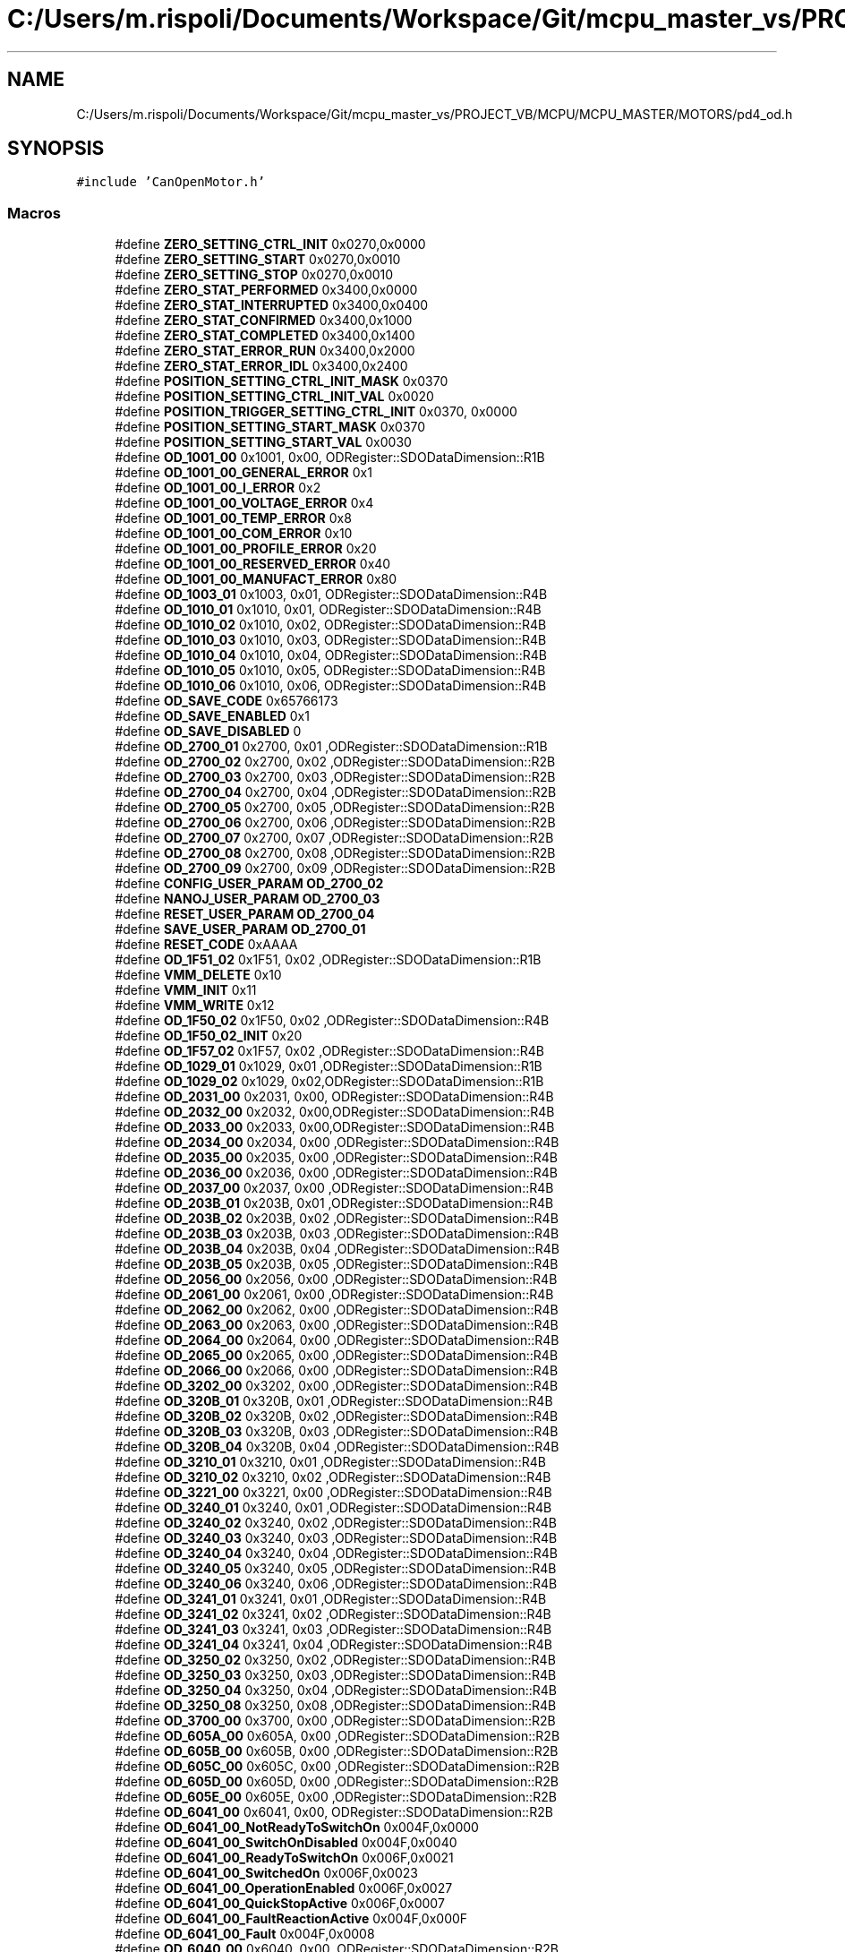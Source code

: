 .TH "C:/Users/m.rispoli/Documents/Workspace/Git/mcpu_master_vs/PROJECT_VB/MCPU/MCPU_MASTER/MOTORS/pd4_od.h" 3 "Thu Nov 16 2023" "MCPU_MASTER Software Description" \" -*- nroff -*-
.ad l
.nh
.SH NAME
C:/Users/m.rispoli/Documents/Workspace/Git/mcpu_master_vs/PROJECT_VB/MCPU/MCPU_MASTER/MOTORS/pd4_od.h
.SH SYNOPSIS
.br
.PP
\fC#include 'CanOpenMotor\&.h'\fP
.br

.SS "Macros"

.in +1c
.ti -1c
.RI "#define \fBZERO_SETTING_CTRL_INIT\fP   0x0270,0x0000"
.br
.ti -1c
.RI "#define \fBZERO_SETTING_START\fP   0x0270,0x0010"
.br
.ti -1c
.RI "#define \fBZERO_SETTING_STOP\fP   0x0270,0x0010"
.br
.ti -1c
.RI "#define \fBZERO_STAT_PERFORMED\fP   0x3400,0x0000"
.br
.ti -1c
.RI "#define \fBZERO_STAT_INTERRUPTED\fP   0x3400,0x0400"
.br
.ti -1c
.RI "#define \fBZERO_STAT_CONFIRMED\fP   0x3400,0x1000"
.br
.ti -1c
.RI "#define \fBZERO_STAT_COMPLETED\fP   0x3400,0x1400"
.br
.ti -1c
.RI "#define \fBZERO_STAT_ERROR_RUN\fP   0x3400,0x2000"
.br
.ti -1c
.RI "#define \fBZERO_STAT_ERROR_IDL\fP   0x3400,0x2400"
.br
.ti -1c
.RI "#define \fBPOSITION_SETTING_CTRL_INIT_MASK\fP   0x0370"
.br
.ti -1c
.RI "#define \fBPOSITION_SETTING_CTRL_INIT_VAL\fP   0x0020"
.br
.ti -1c
.RI "#define \fBPOSITION_TRIGGER_SETTING_CTRL_INIT\fP   0x0370, 0x0000"
.br
.ti -1c
.RI "#define \fBPOSITION_SETTING_START_MASK\fP   0x0370"
.br
.ti -1c
.RI "#define \fBPOSITION_SETTING_START_VAL\fP   0x0030"
.br
.ti -1c
.RI "#define \fBOD_1001_00\fP   0x1001, 0x00, ODRegister::SDODataDimension::R1B"
.br
.ti -1c
.RI "#define \fBOD_1001_00_GENERAL_ERROR\fP   0x1"
.br
.ti -1c
.RI "#define \fBOD_1001_00_I_ERROR\fP   0x2"
.br
.ti -1c
.RI "#define \fBOD_1001_00_VOLTAGE_ERROR\fP   0x4"
.br
.ti -1c
.RI "#define \fBOD_1001_00_TEMP_ERROR\fP   0x8"
.br
.ti -1c
.RI "#define \fBOD_1001_00_COM_ERROR\fP   0x10"
.br
.ti -1c
.RI "#define \fBOD_1001_00_PROFILE_ERROR\fP   0x20"
.br
.ti -1c
.RI "#define \fBOD_1001_00_RESERVED_ERROR\fP   0x40"
.br
.ti -1c
.RI "#define \fBOD_1001_00_MANUFACT_ERROR\fP   0x80"
.br
.ti -1c
.RI "#define \fBOD_1003_01\fP   0x1003, 0x01, ODRegister::SDODataDimension::R4B"
.br
.ti -1c
.RI "#define \fBOD_1010_01\fP   0x1010, 0x01, ODRegister::SDODataDimension::R4B"
.br
.ti -1c
.RI "#define \fBOD_1010_02\fP   0x1010, 0x02, ODRegister::SDODataDimension::R4B"
.br
.ti -1c
.RI "#define \fBOD_1010_03\fP   0x1010, 0x03, ODRegister::SDODataDimension::R4B"
.br
.ti -1c
.RI "#define \fBOD_1010_04\fP   0x1010, 0x04, ODRegister::SDODataDimension::R4B"
.br
.ti -1c
.RI "#define \fBOD_1010_05\fP   0x1010, 0x05, ODRegister::SDODataDimension::R4B"
.br
.ti -1c
.RI "#define \fBOD_1010_06\fP   0x1010, 0x06, ODRegister::SDODataDimension::R4B"
.br
.ti -1c
.RI "#define \fBOD_SAVE_CODE\fP   0x65766173"
.br
.ti -1c
.RI "#define \fBOD_SAVE_ENABLED\fP   0x1"
.br
.ti -1c
.RI "#define \fBOD_SAVE_DISABLED\fP   0"
.br
.ti -1c
.RI "#define \fBOD_2700_01\fP   0x2700, 0x01 ,ODRegister::SDODataDimension::R1B"
.br
.ti -1c
.RI "#define \fBOD_2700_02\fP   0x2700, 0x02 ,ODRegister::SDODataDimension::R2B"
.br
.ti -1c
.RI "#define \fBOD_2700_03\fP   0x2700, 0x03 ,ODRegister::SDODataDimension::R2B"
.br
.ti -1c
.RI "#define \fBOD_2700_04\fP   0x2700, 0x04 ,ODRegister::SDODataDimension::R2B"
.br
.ti -1c
.RI "#define \fBOD_2700_05\fP   0x2700, 0x05 ,ODRegister::SDODataDimension::R2B"
.br
.ti -1c
.RI "#define \fBOD_2700_06\fP   0x2700, 0x06 ,ODRegister::SDODataDimension::R2B"
.br
.ti -1c
.RI "#define \fBOD_2700_07\fP   0x2700, 0x07 ,ODRegister::SDODataDimension::R2B"
.br
.ti -1c
.RI "#define \fBOD_2700_08\fP   0x2700, 0x08 ,ODRegister::SDODataDimension::R2B"
.br
.ti -1c
.RI "#define \fBOD_2700_09\fP   0x2700, 0x09 ,ODRegister::SDODataDimension::R2B"
.br
.ti -1c
.RI "#define \fBCONFIG_USER_PARAM\fP   \fBOD_2700_02\fP"
.br
.ti -1c
.RI "#define \fBNANOJ_USER_PARAM\fP   \fBOD_2700_03\fP"
.br
.ti -1c
.RI "#define \fBRESET_USER_PARAM\fP   \fBOD_2700_04\fP"
.br
.ti -1c
.RI "#define \fBSAVE_USER_PARAM\fP   \fBOD_2700_01\fP"
.br
.ti -1c
.RI "#define \fBRESET_CODE\fP   0xAAAA"
.br
.ti -1c
.RI "#define \fBOD_1F51_02\fP   0x1F51, 0x02 ,ODRegister::SDODataDimension::R1B"
.br
.ti -1c
.RI "#define \fBVMM_DELETE\fP   0x10"
.br
.ti -1c
.RI "#define \fBVMM_INIT\fP   0x11"
.br
.ti -1c
.RI "#define \fBVMM_WRITE\fP   0x12"
.br
.ti -1c
.RI "#define \fBOD_1F50_02\fP   0x1F50, 0x02 ,ODRegister::SDODataDimension::R4B"
.br
.ti -1c
.RI "#define \fBOD_1F50_02_INIT\fP   0x20"
.br
.ti -1c
.RI "#define \fBOD_1F57_02\fP   0x1F57, 0x02 ,ODRegister::SDODataDimension::R4B"
.br
.ti -1c
.RI "#define \fBOD_1029_01\fP   0x1029, 0x01 ,ODRegister::SDODataDimension::R1B"
.br
.ti -1c
.RI "#define \fBOD_1029_02\fP   0x1029, 0x02,ODRegister::SDODataDimension::R1B"
.br
.ti -1c
.RI "#define \fBOD_2031_00\fP   0x2031, 0x00, ODRegister::SDODataDimension::R4B"
.br
.ti -1c
.RI "#define \fBOD_2032_00\fP   0x2032, 0x00,ODRegister::SDODataDimension::R4B"
.br
.ti -1c
.RI "#define \fBOD_2033_00\fP   0x2033, 0x00,ODRegister::SDODataDimension::R4B"
.br
.ti -1c
.RI "#define \fBOD_2034_00\fP   0x2034, 0x00 ,ODRegister::SDODataDimension::R4B"
.br
.ti -1c
.RI "#define \fBOD_2035_00\fP   0x2035, 0x00 ,ODRegister::SDODataDimension::R4B"
.br
.ti -1c
.RI "#define \fBOD_2036_00\fP   0x2036, 0x00 ,ODRegister::SDODataDimension::R4B"
.br
.ti -1c
.RI "#define \fBOD_2037_00\fP   0x2037, 0x00 ,ODRegister::SDODataDimension::R4B"
.br
.ti -1c
.RI "#define \fBOD_203B_01\fP   0x203B, 0x01 ,ODRegister::SDODataDimension::R4B"
.br
.ti -1c
.RI "#define \fBOD_203B_02\fP   0x203B, 0x02 ,ODRegister::SDODataDimension::R4B"
.br
.ti -1c
.RI "#define \fBOD_203B_03\fP   0x203B, 0x03 ,ODRegister::SDODataDimension::R4B"
.br
.ti -1c
.RI "#define \fBOD_203B_04\fP   0x203B, 0x04 ,ODRegister::SDODataDimension::R4B"
.br
.ti -1c
.RI "#define \fBOD_203B_05\fP   0x203B, 0x05 ,ODRegister::SDODataDimension::R4B"
.br
.ti -1c
.RI "#define \fBOD_2056_00\fP   0x2056, 0x00 ,ODRegister::SDODataDimension::R4B"
.br
.ti -1c
.RI "#define \fBOD_2061_00\fP   0x2061, 0x00 ,ODRegister::SDODataDimension::R4B"
.br
.ti -1c
.RI "#define \fBOD_2062_00\fP   0x2062, 0x00 ,ODRegister::SDODataDimension::R4B"
.br
.ti -1c
.RI "#define \fBOD_2063_00\fP   0x2063, 0x00 ,ODRegister::SDODataDimension::R4B"
.br
.ti -1c
.RI "#define \fBOD_2064_00\fP   0x2064, 0x00 ,ODRegister::SDODataDimension::R4B"
.br
.ti -1c
.RI "#define \fBOD_2065_00\fP   0x2065, 0x00 ,ODRegister::SDODataDimension::R4B"
.br
.ti -1c
.RI "#define \fBOD_2066_00\fP   0x2066, 0x00 ,ODRegister::SDODataDimension::R4B"
.br
.ti -1c
.RI "#define \fBOD_3202_00\fP   0x3202, 0x00 ,ODRegister::SDODataDimension::R4B"
.br
.ti -1c
.RI "#define \fBOD_320B_01\fP   0x320B, 0x01 ,ODRegister::SDODataDimension::R4B"
.br
.ti -1c
.RI "#define \fBOD_320B_02\fP   0x320B, 0x02 ,ODRegister::SDODataDimension::R4B"
.br
.ti -1c
.RI "#define \fBOD_320B_03\fP   0x320B, 0x03 ,ODRegister::SDODataDimension::R4B"
.br
.ti -1c
.RI "#define \fBOD_320B_04\fP   0x320B, 0x04 ,ODRegister::SDODataDimension::R4B"
.br
.ti -1c
.RI "#define \fBOD_3210_01\fP   0x3210, 0x01 ,ODRegister::SDODataDimension::R4B"
.br
.ti -1c
.RI "#define \fBOD_3210_02\fP   0x3210, 0x02 ,ODRegister::SDODataDimension::R4B"
.br
.ti -1c
.RI "#define \fBOD_3221_00\fP   0x3221, 0x00 ,ODRegister::SDODataDimension::R4B"
.br
.ti -1c
.RI "#define \fBOD_3240_01\fP   0x3240, 0x01 ,ODRegister::SDODataDimension::R4B"
.br
.ti -1c
.RI "#define \fBOD_3240_02\fP   0x3240, 0x02 ,ODRegister::SDODataDimension::R4B"
.br
.ti -1c
.RI "#define \fBOD_3240_03\fP   0x3240, 0x03 ,ODRegister::SDODataDimension::R4B"
.br
.ti -1c
.RI "#define \fBOD_3240_04\fP   0x3240, 0x04 ,ODRegister::SDODataDimension::R4B"
.br
.ti -1c
.RI "#define \fBOD_3240_05\fP   0x3240, 0x05 ,ODRegister::SDODataDimension::R4B"
.br
.ti -1c
.RI "#define \fBOD_3240_06\fP   0x3240, 0x06 ,ODRegister::SDODataDimension::R4B"
.br
.ti -1c
.RI "#define \fBOD_3241_01\fP   0x3241, 0x01 ,ODRegister::SDODataDimension::R4B"
.br
.ti -1c
.RI "#define \fBOD_3241_02\fP   0x3241, 0x02 ,ODRegister::SDODataDimension::R4B"
.br
.ti -1c
.RI "#define \fBOD_3241_03\fP   0x3241, 0x03 ,ODRegister::SDODataDimension::R4B"
.br
.ti -1c
.RI "#define \fBOD_3241_04\fP   0x3241, 0x04 ,ODRegister::SDODataDimension::R4B"
.br
.ti -1c
.RI "#define \fBOD_3250_02\fP   0x3250, 0x02 ,ODRegister::SDODataDimension::R4B"
.br
.ti -1c
.RI "#define \fBOD_3250_03\fP   0x3250, 0x03 ,ODRegister::SDODataDimension::R4B"
.br
.ti -1c
.RI "#define \fBOD_3250_04\fP   0x3250, 0x04 ,ODRegister::SDODataDimension::R4B"
.br
.ti -1c
.RI "#define \fBOD_3250_08\fP   0x3250, 0x08 ,ODRegister::SDODataDimension::R4B"
.br
.ti -1c
.RI "#define \fBOD_3700_00\fP   0x3700, 0x00 ,ODRegister::SDODataDimension::R2B"
.br
.ti -1c
.RI "#define \fBOD_605A_00\fP   0x605A, 0x00 ,ODRegister::SDODataDimension::R2B"
.br
.ti -1c
.RI "#define \fBOD_605B_00\fP   0x605B, 0x00 ,ODRegister::SDODataDimension::R2B"
.br
.ti -1c
.RI "#define \fBOD_605C_00\fP   0x605C, 0x00 ,ODRegister::SDODataDimension::R2B"
.br
.ti -1c
.RI "#define \fBOD_605D_00\fP   0x605D, 0x00 ,ODRegister::SDODataDimension::R2B"
.br
.ti -1c
.RI "#define \fBOD_605E_00\fP   0x605E, 0x00 ,ODRegister::SDODataDimension::R2B"
.br
.ti -1c
.RI "#define \fBOD_6041_00\fP   0x6041, 0x00, ODRegister::SDODataDimension::R2B"
.br
.ti -1c
.RI "#define \fBOD_6041_00_NotReadyToSwitchOn\fP   0x004F,0x0000"
.br
.ti -1c
.RI "#define \fBOD_6041_00_SwitchOnDisabled\fP   0x004F,0x0040"
.br
.ti -1c
.RI "#define \fBOD_6041_00_ReadyToSwitchOn\fP   0x006F,0x0021"
.br
.ti -1c
.RI "#define \fBOD_6041_00_SwitchedOn\fP   0x006F,0x0023"
.br
.ti -1c
.RI "#define \fBOD_6041_00_OperationEnabled\fP   0x006F,0x0027"
.br
.ti -1c
.RI "#define \fBOD_6041_00_QuickStopActive\fP   0x006F,0x0007"
.br
.ti -1c
.RI "#define \fBOD_6041_00_FaultReactionActive\fP   0x004F,0x000F"
.br
.ti -1c
.RI "#define \fBOD_6041_00_Fault\fP   0x004F,0x0008"
.br
.ti -1c
.RI "#define \fBOD_6040_00\fP   0x6040, 0x00, ODRegister::SDODataDimension::R2B"
.br
.ti -1c
.RI "#define \fBOD_6040_00_SHUTDOWN_MASK\fP   0x0087"
.br
.ti -1c
.RI "#define \fBOD_6040_00_SHUTDOWN_VAL\fP   0x0006"
.br
.ti -1c
.RI "#define \fBOD_6040_00_SWITCHON_MASK\fP   0x008F"
.br
.ti -1c
.RI "#define \fBOD_6040_00_SWITCHON_VAL\fP   0x0007"
.br
.ti -1c
.RI "#define \fBOD_6040_00_ENABLEOP_MASK\fP   0x008F"
.br
.ti -1c
.RI "#define \fBOD_6040_00_ENABLEOP_VAL\fP   0x000F"
.br
.ti -1c
.RI "#define \fBOD_6040_00_DISABLEOP_MASK\fP   0x008F"
.br
.ti -1c
.RI "#define \fBOD_6040_00_DISABLEOP_VAL\fP   0x0007"
.br
.ti -1c
.RI "#define \fBOD_6040_00_QUICKSTOP\fP   0x0087, 0x0002"
.br
.ti -1c
.RI "#define \fBOD_6040_00_DISVOLTAGE\fP   0x0082, 0x0000"
.br
.ti -1c
.RI "#define \fBOD_6040_00_RESET_OMS\fP   0x0270, 0x0000"
.br
.ti -1c
.RI "#define \fBOD_6060_00\fP   0x6060, 0x00, ODRegister::SDODataDimension::R1B"
.br
.ti -1c
.RI "#define \fBOD_6060_00_NO_PROFILE\fP   0"
.br
.ti -1c
.RI "#define \fBOD_6060_00_PROFILE_HOMING\fP   6"
.br
.ti -1c
.RI "#define \fBOD_6060_00_PROFILE_POSITIONING\fP   1"
.br
.ti -1c
.RI "#define \fBOD_6064_00\fP   0x6064, 0x00 ,ODRegister::SDODataDimension::R4B"
.br
.ti -1c
.RI "#define \fBOD_607A_00\fP   0x607A, 0x00, ODRegister::SDODataDimension::R4B"
.br
.ti -1c
.RI "#define \fBOD_6065_00\fP   0x6065, 0x00 ,ODRegister::SDODataDimension::R4B"
.br
.ti -1c
.RI "#define \fBOD_6066_00\fP   0x6066, 0x00 ,ODRegister::SDODataDimension::R2B"
.br
.ti -1c
.RI "#define \fBOD_6067_00\fP   0x6067, 0x00 ,ODRegister::SDODataDimension::R4B"
.br
.ti -1c
.RI "#define \fBOD_6068_00\fP   0x6068, 0x00 ,ODRegister::SDODataDimension::R2B"
.br
.ti -1c
.RI "#define \fBOD_607B_01\fP   0x607B, 0x01 ,ODRegister::SDODataDimension::R4B"
.br
.ti -1c
.RI "#define \fBOD_607B_02\fP   0x607B, 0x02 ,ODRegister::SDODataDimension::R4B"
.br
.ti -1c
.RI "#define \fBOD_607D_01\fP   0x607D, 0x01 ,ODRegister::SDODataDimension::R4B"
.br
.ti -1c
.RI "#define \fBOD_607D_02\fP   0x607D, 0x02 ,ODRegister::SDODataDimension::R4B"
.br
.ti -1c
.RI "#define \fBOD_607E_00\fP   0x607E, 0x00 ,ODRegister::SDODataDimension::R1B"
.br
.ti -1c
.RI "#define \fBOD_6081_00\fP   0x6081, 0x00 ,ODRegister::SDODataDimension::R4B"
.br
.ti -1c
.RI "#define \fBOD_6082_00\fP   0x6082, 0x00 ,ODRegister::SDODataDimension::R4B"
.br
.ti -1c
.RI "#define \fBOD_6083_00\fP   0x6083, 0x00 ,ODRegister::SDODataDimension::R4B"
.br
.ti -1c
.RI "#define \fBOD_6084_00\fP   0x6084, 0x00 ,ODRegister::SDODataDimension::R4B"
.br
.ti -1c
.RI "#define \fBOD_6085_00\fP   0x6085, 0x00 ,ODRegister::SDODataDimension::R4B"
.br
.ti -1c
.RI "#define \fBOD_60F2_00\fP   0x60F2, 0x00 ,ODRegister::SDODataDimension::R2B"
.br
.ti -1c
.RI "#define \fBOD_608F_01\fP   0x608F, 0x01 ,ODRegister::SDODataDimension::R4B"
.br
.ti -1c
.RI "#define \fBOD_608F_02\fP   0x608F, 0x02 ,ODRegister::SDODataDimension::R4B"
.br
.ti -1c
.RI "#define \fBOD_6091_01\fP   0x6091, 0x01 ,ODRegister::SDODataDimension::R4B"
.br
.ti -1c
.RI "#define \fBOD_6091_02\fP   0x6091, 0x02 ,ODRegister::SDODataDimension::R4B"
.br
.ti -1c
.RI "#define \fBOD_60C5_00\fP   0x60c5, 0x00 ,ODRegister::SDODataDimension::R4B"
.br
.ti -1c
.RI "#define \fBOD_60C6_00\fP   0x60c6, 0x00 ,ODRegister::SDODataDimension::R4B"
.br
.ti -1c
.RI "#define \fBOD_6098_00\fP   0x6098, 0x00 ,ODRegister::SDODataDimension::R1B"
.br
.ti -1c
.RI "#define \fBOD_607C_00\fP   0x607C, 0x00 ,ODRegister::SDODataDimension::R4B"
.br
.ti -1c
.RI "#define \fBOD_6099_01\fP   0x6099, 0x01 ,ODRegister::SDODataDimension::R4B"
.br
.ti -1c
.RI "#define \fBOD_6099_02\fP   0x6099, 0x02 ,ODRegister::SDODataDimension::R4B"
.br
.ti -1c
.RI "#define \fBOD_609A_00\fP   0x609A, 0x00 ,ODRegister::SDODataDimension::R4B"
.br
.ti -1c
.RI "#define \fBOD_4013_01\fP   0x4013, 0x01 ,ODRegister::SDODataDimension::R4B"
.br
.ti -1c
.RI "#define \fBOD_2300_00\fP   0x2300, 0x00 ,ODRegister::SDODataDimension::R4B"
.br
.ti -1c
.RI "#define \fBOD_2301_00\fP   0x2301, 0x00 ,ODRegister::SDODataDimension::R4B"
.br
.ti -1c
.RI "#define \fBOD_2302_00\fP   0x2302, 0x00 ,ODRegister::SDODataDimension::R4B"
.br
.ti -1c
.RI "#define \fBOD_4014_01\fP   0x4014, 0x01 ,ODRegister::SDODataDimension::R4B"
.br
.ti -1c
.RI "#define \fBOD_4014_02\fP   0x4014, 0x02 ,ODRegister::SDODataDimension::R4B"
.br
.ti -1c
.RI "#define \fBOD_4014_03\fP   0x4014, 0x03 ,ODRegister::SDODataDimension::R4B"
.br
.ti -1c
.RI "#define \fBOD_2500_01\fP   0x2500, 0x01 ,ODRegister::SDODataDimension::R4B"
.br
.in -1c
.SH "Macro Definition Documentation"
.PP 
.SS "#define CONFIG_USER_PARAM   \fBOD_2700_02\fP"

.SS "#define NANOJ_USER_PARAM   \fBOD_2700_03\fP"

.SS "#define OD_1001_00   0x1001, 0x00, ODRegister::SDODataDimension::R1B"

.SS "#define OD_1001_00_COM_ERROR   0x10"

.SS "#define OD_1001_00_GENERAL_ERROR   0x1"

.SS "#define OD_1001_00_I_ERROR   0x2"

.SS "#define OD_1001_00_MANUFACT_ERROR   0x80"

.SS "#define OD_1001_00_PROFILE_ERROR   0x20"

.SS "#define OD_1001_00_RESERVED_ERROR   0x40"

.SS "#define OD_1001_00_TEMP_ERROR   0x8"

.SS "#define OD_1001_00_VOLTAGE_ERROR   0x4"

.SS "#define OD_1003_01   0x1003, 0x01, ODRegister::SDODataDimension::R4B"

.SS "#define OD_1010_01   0x1010, 0x01, ODRegister::SDODataDimension::R4B"

.SS "#define OD_1010_02   0x1010, 0x02, ODRegister::SDODataDimension::R4B"

.SS "#define OD_1010_03   0x1010, 0x03, ODRegister::SDODataDimension::R4B"

.SS "#define OD_1010_04   0x1010, 0x04, ODRegister::SDODataDimension::R4B"

.SS "#define OD_1010_05   0x1010, 0x05, ODRegister::SDODataDimension::R4B"

.SS "#define OD_1010_06   0x1010, 0x06, ODRegister::SDODataDimension::R4B"

.SS "#define OD_1029_01   0x1029, 0x01 ,ODRegister::SDODataDimension::R1B"

.SS "#define OD_1029_02   0x1029, 0x02,ODRegister::SDODataDimension::R1B"

.SS "#define OD_1F50_02   0x1F50, 0x02 ,ODRegister::SDODataDimension::R4B"

.SS "#define OD_1F50_02_INIT   0x20"

.SS "#define OD_1F51_02   0x1F51, 0x02 ,ODRegister::SDODataDimension::R1B"

.SS "#define OD_1F57_02   0x1F57, 0x02 ,ODRegister::SDODataDimension::R4B"

.SS "#define OD_2031_00   0x2031, 0x00, ODRegister::SDODataDimension::R4B"

.SS "#define OD_2032_00   0x2032, 0x00,ODRegister::SDODataDimension::R4B"

.SS "#define OD_2033_00   0x2033, 0x00,ODRegister::SDODataDimension::R4B"

.SS "#define OD_2034_00   0x2034, 0x00 ,ODRegister::SDODataDimension::R4B"

.SS "#define OD_2035_00   0x2035, 0x00 ,ODRegister::SDODataDimension::R4B"

.SS "#define OD_2036_00   0x2036, 0x00 ,ODRegister::SDODataDimension::R4B"

.SS "#define OD_2037_00   0x2037, 0x00 ,ODRegister::SDODataDimension::R4B"

.SS "#define OD_203B_01   0x203B, 0x01 ,ODRegister::SDODataDimension::R4B"

.SS "#define OD_203B_02   0x203B, 0x02 ,ODRegister::SDODataDimension::R4B"

.SS "#define OD_203B_03   0x203B, 0x03 ,ODRegister::SDODataDimension::R4B"

.SS "#define OD_203B_04   0x203B, 0x04 ,ODRegister::SDODataDimension::R4B"

.SS "#define OD_203B_05   0x203B, 0x05 ,ODRegister::SDODataDimension::R4B"

.SS "#define OD_2056_00   0x2056, 0x00 ,ODRegister::SDODataDimension::R4B"

.SS "#define OD_2061_00   0x2061, 0x00 ,ODRegister::SDODataDimension::R4B"

.SS "#define OD_2062_00   0x2062, 0x00 ,ODRegister::SDODataDimension::R4B"

.SS "#define OD_2063_00   0x2063, 0x00 ,ODRegister::SDODataDimension::R4B"

.SS "#define OD_2064_00   0x2064, 0x00 ,ODRegister::SDODataDimension::R4B"

.SS "#define OD_2065_00   0x2065, 0x00 ,ODRegister::SDODataDimension::R4B"

.SS "#define OD_2066_00   0x2066, 0x00 ,ODRegister::SDODataDimension::R4B"

.SS "#define OD_2300_00   0x2300, 0x00 ,ODRegister::SDODataDimension::R4B"

.SS "#define OD_2301_00   0x2301, 0x00 ,ODRegister::SDODataDimension::R4B"

.SS "#define OD_2302_00   0x2302, 0x00 ,ODRegister::SDODataDimension::R4B"

.SS "#define OD_2500_01   0x2500, 0x01 ,ODRegister::SDODataDimension::R4B"

.SS "#define OD_2700_01   0x2700, 0x01 ,ODRegister::SDODataDimension::R1B"

.SS "#define OD_2700_02   0x2700, 0x02 ,ODRegister::SDODataDimension::R2B"

.SS "#define OD_2700_03   0x2700, 0x03 ,ODRegister::SDODataDimension::R2B"

.SS "#define OD_2700_04   0x2700, 0x04 ,ODRegister::SDODataDimension::R2B"

.SS "#define OD_2700_05   0x2700, 0x05 ,ODRegister::SDODataDimension::R2B"

.SS "#define OD_2700_06   0x2700, 0x06 ,ODRegister::SDODataDimension::R2B"

.SS "#define OD_2700_07   0x2700, 0x07 ,ODRegister::SDODataDimension::R2B"

.SS "#define OD_2700_08   0x2700, 0x08 ,ODRegister::SDODataDimension::R2B"

.SS "#define OD_2700_09   0x2700, 0x09 ,ODRegister::SDODataDimension::R2B"

.SS "#define OD_3202_00   0x3202, 0x00 ,ODRegister::SDODataDimension::R4B"

.SS "#define OD_320B_01   0x320B, 0x01 ,ODRegister::SDODataDimension::R4B"

.SS "#define OD_320B_02   0x320B, 0x02 ,ODRegister::SDODataDimension::R4B"

.SS "#define OD_320B_03   0x320B, 0x03 ,ODRegister::SDODataDimension::R4B"

.SS "#define OD_320B_04   0x320B, 0x04 ,ODRegister::SDODataDimension::R4B"

.SS "#define OD_3210_01   0x3210, 0x01 ,ODRegister::SDODataDimension::R4B"

.SS "#define OD_3210_02   0x3210, 0x02 ,ODRegister::SDODataDimension::R4B"

.SS "#define OD_3221_00   0x3221, 0x00 ,ODRegister::SDODataDimension::R4B"

.SS "#define OD_3240_01   0x3240, 0x01 ,ODRegister::SDODataDimension::R4B"

.SS "#define OD_3240_02   0x3240, 0x02 ,ODRegister::SDODataDimension::R4B"

.SS "#define OD_3240_03   0x3240, 0x03 ,ODRegister::SDODataDimension::R4B"

.SS "#define OD_3240_04   0x3240, 0x04 ,ODRegister::SDODataDimension::R4B"

.SS "#define OD_3240_05   0x3240, 0x05 ,ODRegister::SDODataDimension::R4B"

.SS "#define OD_3240_06   0x3240, 0x06 ,ODRegister::SDODataDimension::R4B"

.SS "#define OD_3241_01   0x3241, 0x01 ,ODRegister::SDODataDimension::R4B"

.SS "#define OD_3241_02   0x3241, 0x02 ,ODRegister::SDODataDimension::R4B"

.SS "#define OD_3241_03   0x3241, 0x03 ,ODRegister::SDODataDimension::R4B"

.SS "#define OD_3241_04   0x3241, 0x04 ,ODRegister::SDODataDimension::R4B"

.SS "#define OD_3250_02   0x3250, 0x02 ,ODRegister::SDODataDimension::R4B"

.SS "#define OD_3250_03   0x3250, 0x03 ,ODRegister::SDODataDimension::R4B"

.SS "#define OD_3250_04   0x3250, 0x04 ,ODRegister::SDODataDimension::R4B"

.SS "#define OD_3250_08   0x3250, 0x08 ,ODRegister::SDODataDimension::R4B"

.SS "#define OD_3700_00   0x3700, 0x00 ,ODRegister::SDODataDimension::R2B"

.SS "#define OD_4013_01   0x4013, 0x01 ,ODRegister::SDODataDimension::R4B"

.SS "#define OD_4014_01   0x4014, 0x01 ,ODRegister::SDODataDimension::R4B"

.SS "#define OD_4014_02   0x4014, 0x02 ,ODRegister::SDODataDimension::R4B"

.SS "#define OD_4014_03   0x4014, 0x03 ,ODRegister::SDODataDimension::R4B"

.SS "#define OD_6040_00   0x6040, 0x00, ODRegister::SDODataDimension::R2B"

.SS "#define OD_6040_00_DISABLEOP_MASK   0x008F"

.SS "#define OD_6040_00_DISABLEOP_VAL   0x0007"

.SS "#define OD_6040_00_DISVOLTAGE   0x0082, 0x0000"

.SS "#define OD_6040_00_ENABLEOP_MASK   0x008F"

.SS "#define OD_6040_00_ENABLEOP_VAL   0x000F"

.SS "#define OD_6040_00_QUICKSTOP   0x0087, 0x0002"

.SS "#define OD_6040_00_RESET_OMS   0x0270, 0x0000"

.SS "#define OD_6040_00_SHUTDOWN_MASK   0x0087"

.SS "#define OD_6040_00_SHUTDOWN_VAL   0x0006"

.SS "#define OD_6040_00_SWITCHON_MASK   0x008F"

.SS "#define OD_6040_00_SWITCHON_VAL   0x0007"

.SS "#define OD_6041_00   0x6041, 0x00, ODRegister::SDODataDimension::R2B"

.SS "#define OD_6041_00_Fault   0x004F,0x0008"

.SS "#define OD_6041_00_FaultReactionActive   0x004F,0x000F"

.SS "#define OD_6041_00_NotReadyToSwitchOn   0x004F,0x0000"

.SS "#define OD_6041_00_OperationEnabled   0x006F,0x0027"

.SS "#define OD_6041_00_QuickStopActive   0x006F,0x0007"

.SS "#define OD_6041_00_ReadyToSwitchOn   0x006F,0x0021"

.SS "#define OD_6041_00_SwitchedOn   0x006F,0x0023"

.SS "#define OD_6041_00_SwitchOnDisabled   0x004F,0x0040"

.SS "#define OD_605A_00   0x605A, 0x00 ,ODRegister::SDODataDimension::R2B"

.SS "#define OD_605B_00   0x605B, 0x00 ,ODRegister::SDODataDimension::R2B"

.SS "#define OD_605C_00   0x605C, 0x00 ,ODRegister::SDODataDimension::R2B"

.SS "#define OD_605D_00   0x605D, 0x00 ,ODRegister::SDODataDimension::R2B"

.SS "#define OD_605E_00   0x605E, 0x00 ,ODRegister::SDODataDimension::R2B"

.SS "#define OD_6060_00   0x6060, 0x00, ODRegister::SDODataDimension::R1B"

.SS "#define OD_6060_00_NO_PROFILE   0"

.SS "#define OD_6060_00_PROFILE_HOMING   6"

.SS "#define OD_6060_00_PROFILE_POSITIONING   1"

.SS "#define OD_6064_00   0x6064, 0x00 ,ODRegister::SDODataDimension::R4B"

.SS "#define OD_6065_00   0x6065, 0x00 ,ODRegister::SDODataDimension::R4B"

.SS "#define OD_6066_00   0x6066, 0x00 ,ODRegister::SDODataDimension::R2B"

.SS "#define OD_6067_00   0x6067, 0x00 ,ODRegister::SDODataDimension::R4B"

.SS "#define OD_6068_00   0x6068, 0x00 ,ODRegister::SDODataDimension::R2B"

.SS "#define OD_607A_00   0x607A, 0x00, ODRegister::SDODataDimension::R4B"

.SS "#define OD_607B_01   0x607B, 0x01 ,ODRegister::SDODataDimension::R4B"

.SS "#define OD_607B_02   0x607B, 0x02 ,ODRegister::SDODataDimension::R4B"

.SS "#define OD_607C_00   0x607C, 0x00 ,ODRegister::SDODataDimension::R4B"

.SS "#define OD_607D_01   0x607D, 0x01 ,ODRegister::SDODataDimension::R4B"

.SS "#define OD_607D_02   0x607D, 0x02 ,ODRegister::SDODataDimension::R4B"

.SS "#define OD_607E_00   0x607E, 0x00 ,ODRegister::SDODataDimension::R1B"

.SS "#define OD_6081_00   0x6081, 0x00 ,ODRegister::SDODataDimension::R4B"

.SS "#define OD_6082_00   0x6082, 0x00 ,ODRegister::SDODataDimension::R4B"

.SS "#define OD_6083_00   0x6083, 0x00 ,ODRegister::SDODataDimension::R4B"

.SS "#define OD_6084_00   0x6084, 0x00 ,ODRegister::SDODataDimension::R4B"

.SS "#define OD_6085_00   0x6085, 0x00 ,ODRegister::SDODataDimension::R4B"

.SS "#define OD_608F_01   0x608F, 0x01 ,ODRegister::SDODataDimension::R4B"

.SS "#define OD_608F_02   0x608F, 0x02 ,ODRegister::SDODataDimension::R4B"

.SS "#define OD_6091_01   0x6091, 0x01 ,ODRegister::SDODataDimension::R4B"

.SS "#define OD_6091_02   0x6091, 0x02 ,ODRegister::SDODataDimension::R4B"

.SS "#define OD_6098_00   0x6098, 0x00 ,ODRegister::SDODataDimension::R1B"

.SS "#define OD_6099_01   0x6099, 0x01 ,ODRegister::SDODataDimension::R4B"

.SS "#define OD_6099_02   0x6099, 0x02 ,ODRegister::SDODataDimension::R4B"

.SS "#define OD_609A_00   0x609A, 0x00 ,ODRegister::SDODataDimension::R4B"

.SS "#define OD_60C5_00   0x60c5, 0x00 ,ODRegister::SDODataDimension::R4B"

.SS "#define OD_60C6_00   0x60c6, 0x00 ,ODRegister::SDODataDimension::R4B"

.SS "#define OD_60F2_00   0x60F2, 0x00 ,ODRegister::SDODataDimension::R2B"

.SS "#define OD_SAVE_CODE   0x65766173"

.SS "#define OD_SAVE_DISABLED   0"

.SS "#define OD_SAVE_ENABLED   0x1"

.SS "#define POSITION_SETTING_CTRL_INIT_MASK   0x0370"

.SS "#define POSITION_SETTING_CTRL_INIT_VAL   0x0020"

.SS "#define POSITION_SETTING_START_MASK   0x0370"

.SS "#define POSITION_SETTING_START_VAL   0x0030"

.SS "#define POSITION_TRIGGER_SETTING_CTRL_INIT   0x0370, 0x0000"

.SS "#define RESET_CODE   0xAAAA"

.SS "#define RESET_USER_PARAM   \fBOD_2700_04\fP"

.SS "#define SAVE_USER_PARAM   \fBOD_2700_01\fP"

.SS "#define VMM_DELETE   0x10"

.SS "#define VMM_INIT   0x11"

.SS "#define VMM_WRITE   0x12"

.SS "#define ZERO_SETTING_CTRL_INIT   0x0270,0x0000"

.SS "#define ZERO_SETTING_START   0x0270,0x0010"

.SS "#define ZERO_SETTING_STOP   0x0270,0x0010"

.SS "#define ZERO_STAT_COMPLETED   0x3400,0x1400"

.SS "#define ZERO_STAT_CONFIRMED   0x3400,0x1000"

.SS "#define ZERO_STAT_ERROR_IDL   0x3400,0x2400"

.SS "#define ZERO_STAT_ERROR_RUN   0x3400,0x2000"

.SS "#define ZERO_STAT_INTERRUPTED   0x3400,0x0400"

.SS "#define ZERO_STAT_PERFORMED   0x3400,0x0000"

.SH "Author"
.PP 
Generated automatically by Doxygen for MCPU_MASTER Software Description from the source code\&.
